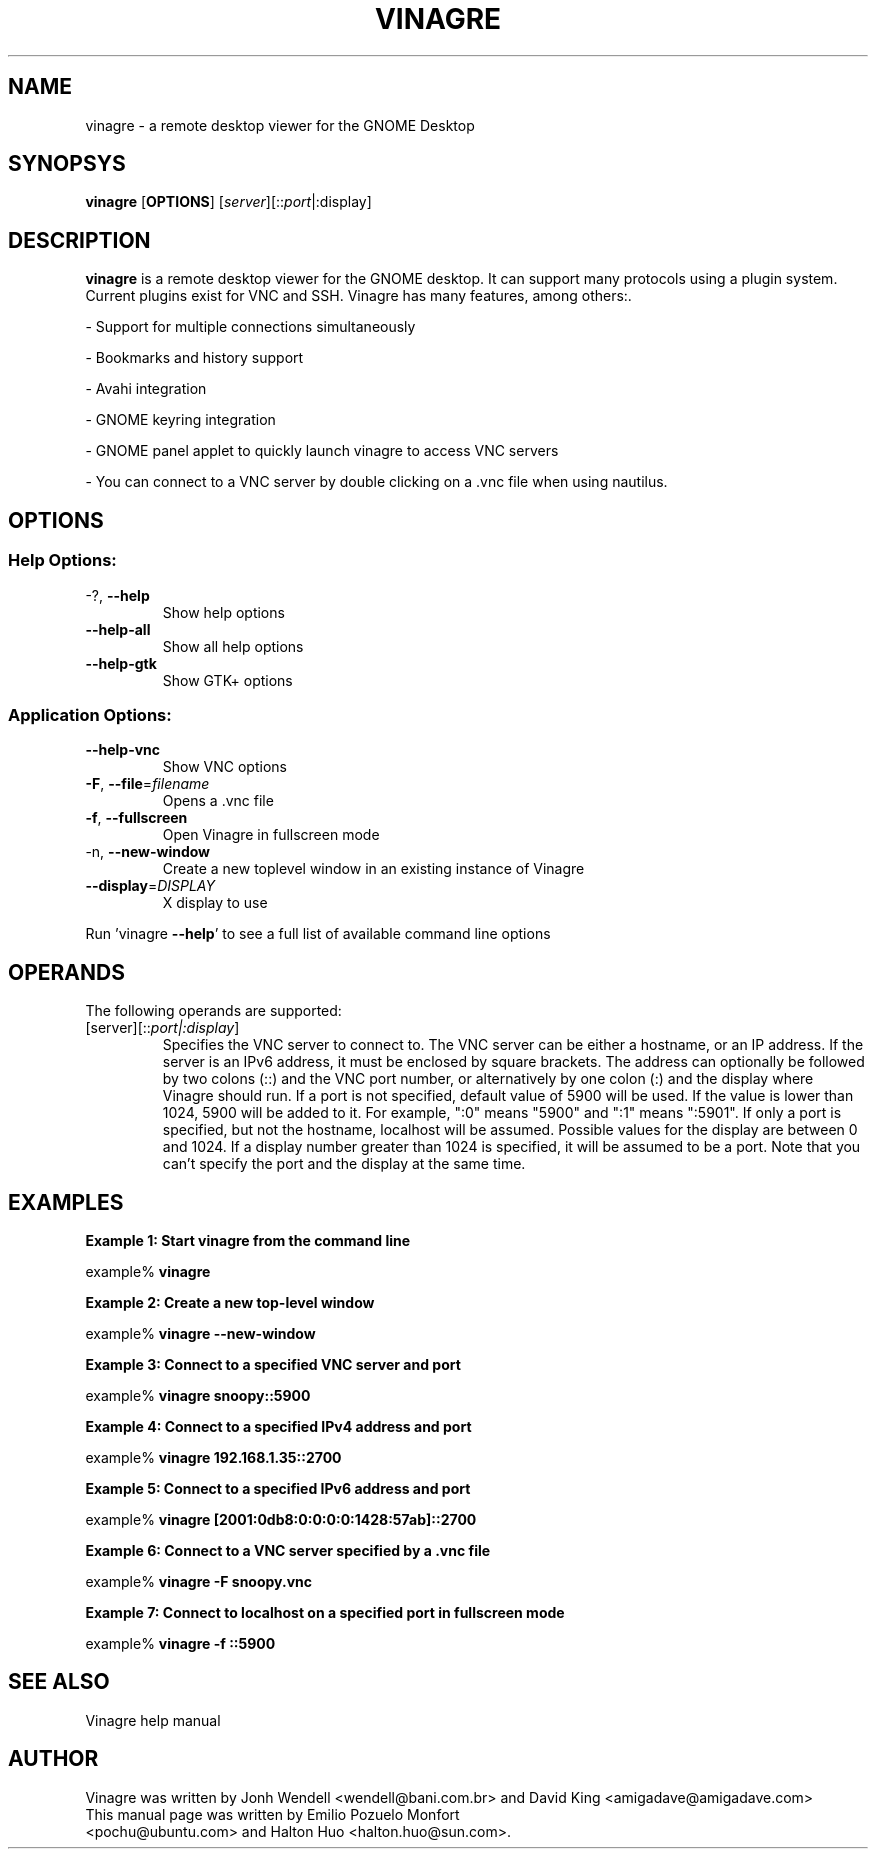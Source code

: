 .TH VINAGRE "1" "April 18, 2011" "User Commands"
.SH "NAME"
vinagre \- a remote desktop viewer for the GNOME Desktop
.SH "SYNOPSYS"
.PP
\fBvinagre\fR [\fBOPTIONS\fR] [\fB\fIserver\fR]\fR[::\fIport\fR|:display\fR]
.SH "DESCRIPTION"
.PP
\fBvinagre\fR is a remote desktop viewer for the GNOME desktop. It can support
many protocols using a plugin system. Current plugins exist for VNC and SSH.
Vinagre has many features, among others:\&.
.PP
- Support for multiple connections simultaneously
.PP
- Bookmarks and history support
.PP
- Avahi integration
.PP
- GNOME keyring integration
.PP
- GNOME panel applet to quickly launch vinagre to access VNC servers
.PP
- You can connect to a VNC server by double clicking on a \&.vnc file when using nautilus\&.
.SH "OPTIONS"
.SS "Help Options:"
.TP
\-?, \fB\-\-help\fR
Show help options
.TP
\fB\-\-help\-all\fR
Show all help options
.TP
\fB\-\-help\-gtk\fR
Show GTK+ options
.SS "Application Options:"
.TP
\fB\-\-help\-vnc\fR
Show VNC options
.TP
\fB\-F\fR, \fB\-\-file\fR=\fIfilename\fR
Opens a .vnc file
.TP
\fB\-f\fR, \fB\-\-fullscreen\fR
Open Vinagre in fullscreen mode
.TP
\-n, \fB\-\-new\-window\fR
Create a new toplevel window in an existing instance of Vinagre
.TP
\fB\-\-display\fR=\fIDISPLAY\fR
X display to use
.PP
Run 'vinagre \fB\-\-help\fR' to see a full list of available command line options
.SH "OPERANDS"
.PP
The following operands are supported:
.TP
\fB\fB\fI\fR[server\fR]\fR[::\fIport|:display\fR]\fR\fR
Specifies the VNC server to connect to\&. The VNC server can be either a
hostname, or an IP address. If the server is an IPv6 address, it must be
enclosed by square brackets. The address can optionally be followed by two
colons (::) and the VNC port number\&, or alternatively by one colon (:) and
the display where Vinagre should run. If a port is not specified, default
value of 5900 will be used\&.
If the value is lower than 1024, 5900 will be added to it\&. For example, ":0"
means "5900" and ":1" means ":5901"\&. If only a port is specified, but not
the hostname, localhost will be assumed.
Possible values for the display are between 0 and 1024. If a display number
greater than 1024 is specified, it will be assumed to be a port.
Note that you can't specify the port and the display at the same time.
.SH "EXAMPLES"
.PP
\fBExample 1: Start vinagre from the command line\fR
.PP
.PP
.nf
example% \fBvinagre\fR
.fi
.PP
\fBExample 2: Create a new top-level window\fR
.PP
.PP
.nf
example% \fBvinagre \-\-new-window\fR
.fi
.PP
\fBExample 3: Connect to a specified VNC server and port\fR
.PP
.PP
.nf
example% \fBvinagre snoopy::5900\fR
.fi
.PP
\fBExample 4: Connect to a specified IPv4 address and port\fR
.PP
.PP
.nf
example% \fBvinagre 192.168.1.35::2700
.fi
.PP
\fBExample 5: Connect to a specified IPv6 address and port\fR
.PP
.PP
.nf
example% \fBvinagre [2001:0db8:0:0:0:0:1428:57ab]::2700
.fi
.PP
\fBExample 6: Connect to a VNC server specified by a \&.vnc file\fR
.PP
.PP
.nf
example% \fBvinagre \-F snoopy\&.vnc\fR
.fi
.PP
\fBExample 7: Connect to localhost on a specified port in fullscreen mode\fR
.PP
.PP
.nf
example% \fBvinagre -f ::5900
.fi
.SH "SEE ALSO"
.PP
Vinagre help manual
.SH "AUTHOR"
Vinagre was written by Jonh Wendell <wendell@bani.com.br> and David King <amigadave@amigadave.com>
.TP
This manual page was written by Emilio Pozuelo Monfort <pochu@ubuntu.com> and Halton Huo <halton.huo@sun.com>.
